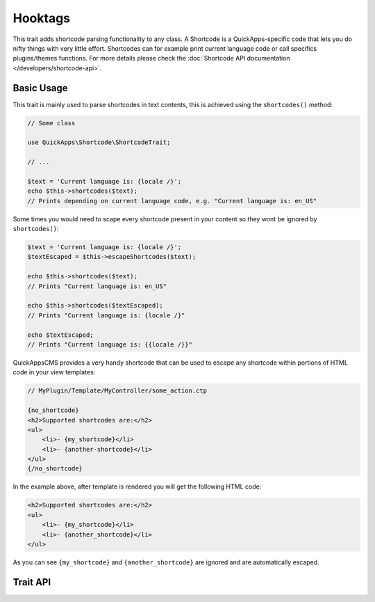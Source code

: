Hooktags
########

.. php:namespace:: QuickApps\Shortcode

.. php:trait:: ShortcodeTrait

This trait adds shortcode parsing functionality to any class. A Shortcode is a
QuickApps-specific code that lets you do nifty things with very little effort.
Shortcodes can for example print current language code or call specifics
plugins/themes functions. For more details please check the :doc:`Shortcode API
documentation </developers/shortcode-api>`.

Basic Usage
===========

This trait is mainly used to parse shortcodes in text contents, this is achieved
using the ``shortcodes()`` method:

.. code:: php

    // Some class

    use QuickApps\Shortcode\ShortcodeTrait;

    // ...

    $text = 'Current language is: {locale /}';
    echo $this->shortcodes($text);
    // Prints depending on current language code, e.g. "Current language is: en_US"

Some times you would need to scape every shortcode present in your content so they
wont be ignored by ``shortcodes()``:

.. code:: php

    $text = 'Current language is: {locale /}';
    $textEscaped = $this->escapeShortcodes($text);

    echo $this->shortcodes($text);
    // Prints "Current language is: en_US"

    echo $this->shortcodes($textEscaped);
    // Prints "Current language is: {locale /}"

    echo $textEscaped;
    // Prints "Current language is: {{locale /}}"

QuickAppsCMS provides a very handy shortcode that can be used to escape any
shortcode within portions of HTML code in your view templates:

.. code:: php

    // MyPlugin/Template/MyController/some_action.ctp

    {no_shortcode}
    <h2>Supported shortcodes are:</h2>
    <ul>
        <li>- {my_shortcode}</li>
        <li>- {another-shortcode}</li>
    </ul>
    {/no_shortcode}

In the example above, after template is rendered you will get the following HTML
code:

.. code:: html

    <h2>Supported shortcodes are:</h2>
    <ul>
        <li>- {my_shortcode}</li>
        <li>- {another_shortcode}</li>
    </ul>

As you can see ``{my_shortcode}`` and ``{another_shortcode}`` are ignored and are
automatically escaped.

.. node::

    QuickAppsCMS comes with a few built-in shortcodes, check System plugin
    documentation for more details.


Trait API
=========

.. php:method:: shortcodes($content, $context = null)

    Look for shortcodes in the given text.

.. php:method:: stripShortcodes($content)

    Removes all shortcodes from the given content.

.. php:method:: escapeShortcodes($content)

    Escapes all shortcodes from the given content.

.. php:method:: enableShortcodes()

    Enables shortcodes feature.

.. php:method:: disableShortcodes()

    Globally disables shortcodes feature.